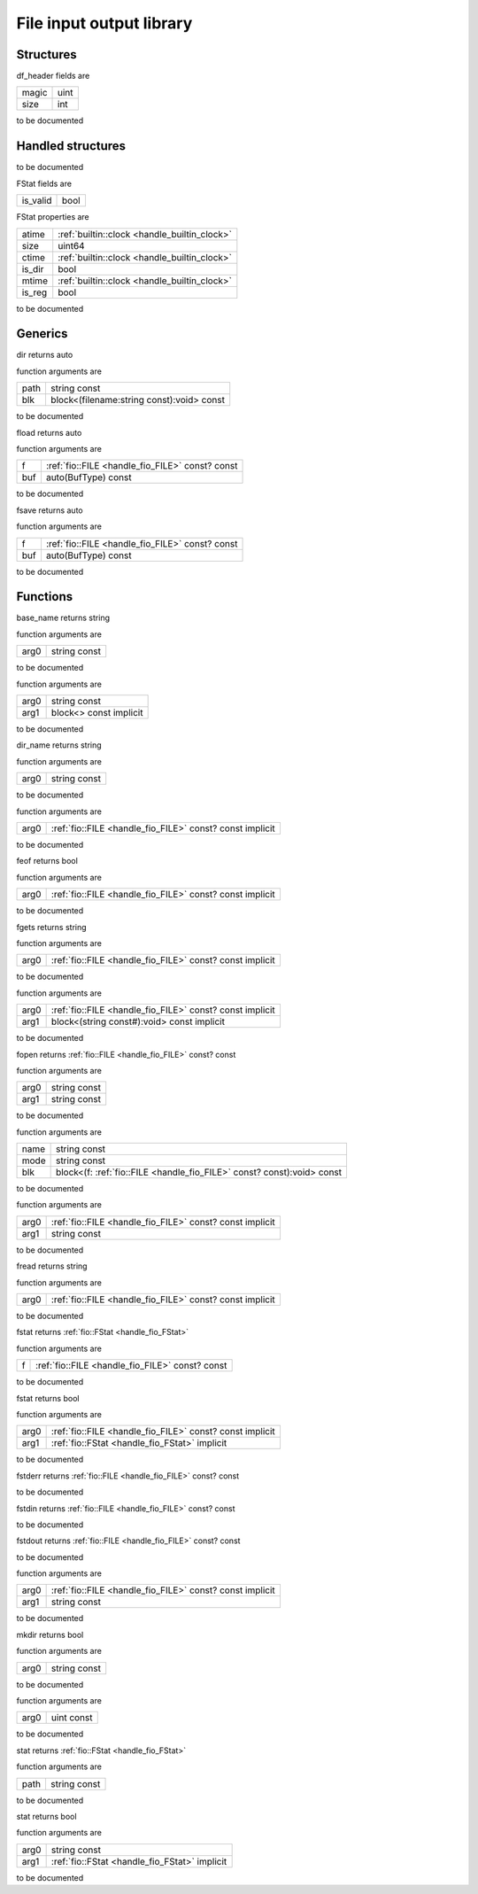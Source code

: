 
.. _stdlib_fio:

=========================
File input output library
=========================

++++++++++
Structures
++++++++++

.. _struct-fio-df_header:

.. das:attribute:: df_header

df_header fields are

+-----+----+
+magic+uint+
+-----+----+
+size +int +
+-----+----+


to be documented


++++++++++++++++++
Handled structures
++++++++++++++++++

.. _handle_fio_FILE:

.. das:attribute:: FILE

to be documented


.. _handle_fio_FStat:

.. das:attribute:: FStat

FStat fields are

+--------+----+
+is_valid+bool+
+--------+----+


FStat properties are

+------+----------------------------------------------+
+atime + :ref:`builtin::clock <handle_builtin_clock>` +
+------+----------------------------------------------+
+size  +uint64                                        +
+------+----------------------------------------------+
+ctime + :ref:`builtin::clock <handle_builtin_clock>` +
+------+----------------------------------------------+
+is_dir+bool                                          +
+------+----------------------------------------------+
+mtime + :ref:`builtin::clock <handle_builtin_clock>` +
+------+----------------------------------------------+
+is_reg+bool                                          +
+------+----------------------------------------------+


to be documented


++++++++
Generics
++++++++

.. das:function:: dir ( path:string const; blk:block<(filename:string const):void> const )  : auto

dir returns auto



function arguments are

+----+-----------------------------------------+
+path+string const                             +
+----+-----------------------------------------+
+blk +block<(filename:string const):void> const+
+----+-----------------------------------------+



to be documented


.. das:function:: fload ( f:fio::FILE const? const; buf:auto(BufType) const )  : auto

fload returns auto



function arguments are

+---+-------------------------------------------------+
+f  + :ref:`fio::FILE <handle_fio_FILE>`  const? const+
+---+-------------------------------------------------+
+buf+auto(BufType) const                              +
+---+-------------------------------------------------+



to be documented


.. das:function:: fsave ( f:fio::FILE const? const; buf:auto(BufType) const )  : auto

fsave returns auto



function arguments are

+---+-------------------------------------------------+
+f  + :ref:`fio::FILE <handle_fio_FILE>`  const? const+
+---+-------------------------------------------------+
+buf+auto(BufType) const                              +
+---+-------------------------------------------------+



to be documented


+++++++++
Functions
+++++++++

.. das:function:: base_name ( arg0:string const )  : string

base_name returns string



function arguments are

+----+------------+
+arg0+string const+
+----+------------+



to be documented


.. das:function:: builtin_dir ( arg0:string const; arg1:block<> const implicit ) 



function arguments are

+----+----------------------+
+arg0+string const          +
+----+----------------------+
+arg1+block<> const implicit+
+----+----------------------+



to be documented


.. das:function:: dir_name ( arg0:string const )  : string

dir_name returns string



function arguments are

+----+------------+
+arg0+string const+
+----+------------+



to be documented


.. das:function:: fclose ( arg0:fio::FILE const? const implicit ) 



function arguments are

+----+----------------------------------------------------------+
+arg0+ :ref:`fio::FILE <handle_fio_FILE>`  const? const implicit+
+----+----------------------------------------------------------+



to be documented


.. das:function:: feof ( arg0:fio::FILE const? const implicit )  : bool

feof returns bool



function arguments are

+----+----------------------------------------------------------+
+arg0+ :ref:`fio::FILE <handle_fio_FILE>`  const? const implicit+
+----+----------------------------------------------------------+



to be documented


.. das:function:: fgets ( arg0:fio::FILE const? const implicit )  : string

fgets returns string



function arguments are

+----+----------------------------------------------------------+
+arg0+ :ref:`fio::FILE <handle_fio_FILE>`  const? const implicit+
+----+----------------------------------------------------------+



to be documented


.. das:function:: fmap ( arg0:fio::FILE const? const implicit; arg1:block<(string const#):void> const implicit ) 



function arguments are

+----+----------------------------------------------------------+
+arg0+ :ref:`fio::FILE <handle_fio_FILE>`  const? const implicit+
+----+----------------------------------------------------------+
+arg1+block<(string const#):void> const implicit                +
+----+----------------------------------------------------------+



to be documented


.. das:function:: fopen ( arg0:string const; arg1:string const )  : fio::FILE const? const

fopen returns  :ref:`fio::FILE <handle_fio_FILE>`  const? const



function arguments are

+----+------------+
+arg0+string const+
+----+------------+
+arg1+string const+
+----+------------+



to be documented


.. das:function:: fopen ( name:string const; mode:string const; blk:block<(f:fio::FILE const? const):void> const ) 



function arguments are

+----+-----------------------------------------------------------------------+
+name+string const                                                           +
+----+-----------------------------------------------------------------------+
+mode+string const                                                           +
+----+-----------------------------------------------------------------------+
+blk +block<(f: :ref:`fio::FILE <handle_fio_FILE>`  const? const):void> const+
+----+-----------------------------------------------------------------------+



to be documented


.. das:function:: fprint ( arg0:fio::FILE const? const implicit; arg1:string const ) 



function arguments are

+----+----------------------------------------------------------+
+arg0+ :ref:`fio::FILE <handle_fio_FILE>`  const? const implicit+
+----+----------------------------------------------------------+
+arg1+string const                                              +
+----+----------------------------------------------------------+



to be documented


.. das:function:: fread ( arg0:fio::FILE const? const implicit )  : string

fread returns string



function arguments are

+----+----------------------------------------------------------+
+arg0+ :ref:`fio::FILE <handle_fio_FILE>`  const? const implicit+
+----+----------------------------------------------------------+



to be documented


.. das:function:: fstat ( f:fio::FILE const? const )  : FStat

fstat returns  :ref:`fio::FStat <handle_fio_FStat>` 



function arguments are

+-+-------------------------------------------------+
+f+ :ref:`fio::FILE <handle_fio_FILE>`  const? const+
+-+-------------------------------------------------+



to be documented


.. das:function:: fstat ( arg0:fio::FILE const? const implicit; arg1:FStat implicit )  : bool

fstat returns bool



function arguments are

+----+----------------------------------------------------------+
+arg0+ :ref:`fio::FILE <handle_fio_FILE>`  const? const implicit+
+----+----------------------------------------------------------+
+arg1+ :ref:`fio::FStat <handle_fio_FStat>`  implicit           +
+----+----------------------------------------------------------+



to be documented


.. das:function:: fstderr

fstderr returns  :ref:`fio::FILE <handle_fio_FILE>`  const? const




to be documented


.. das:function:: fstdin

fstdin returns  :ref:`fio::FILE <handle_fio_FILE>`  const? const




to be documented


.. das:function:: fstdout

fstdout returns  :ref:`fio::FILE <handle_fio_FILE>`  const? const




to be documented


.. das:function:: fwrite ( arg0:fio::FILE const? const implicit; arg1:string const ) 



function arguments are

+----+----------------------------------------------------------+
+arg0+ :ref:`fio::FILE <handle_fio_FILE>`  const? const implicit+
+----+----------------------------------------------------------+
+arg1+string const                                              +
+----+----------------------------------------------------------+



to be documented


.. das:function:: mkdir ( arg0:string const )  : bool

mkdir returns bool



function arguments are

+----+------------+
+arg0+string const+
+----+------------+



to be documented


.. das:function:: sleep ( arg0:uint const ) 



function arguments are

+----+----------+
+arg0+uint const+
+----+----------+



to be documented


.. das:function:: stat ( path:string const )  : FStat

stat returns  :ref:`fio::FStat <handle_fio_FStat>` 



function arguments are

+----+------------+
+path+string const+
+----+------------+



to be documented


.. das:function:: stat ( arg0:string const; arg1:FStat implicit )  : bool

stat returns bool



function arguments are

+----+-----------------------------------------------+
+arg0+string const                                   +
+----+-----------------------------------------------+
+arg1+ :ref:`fio::FStat <handle_fio_FStat>`  implicit+
+----+-----------------------------------------------+



to be documented



